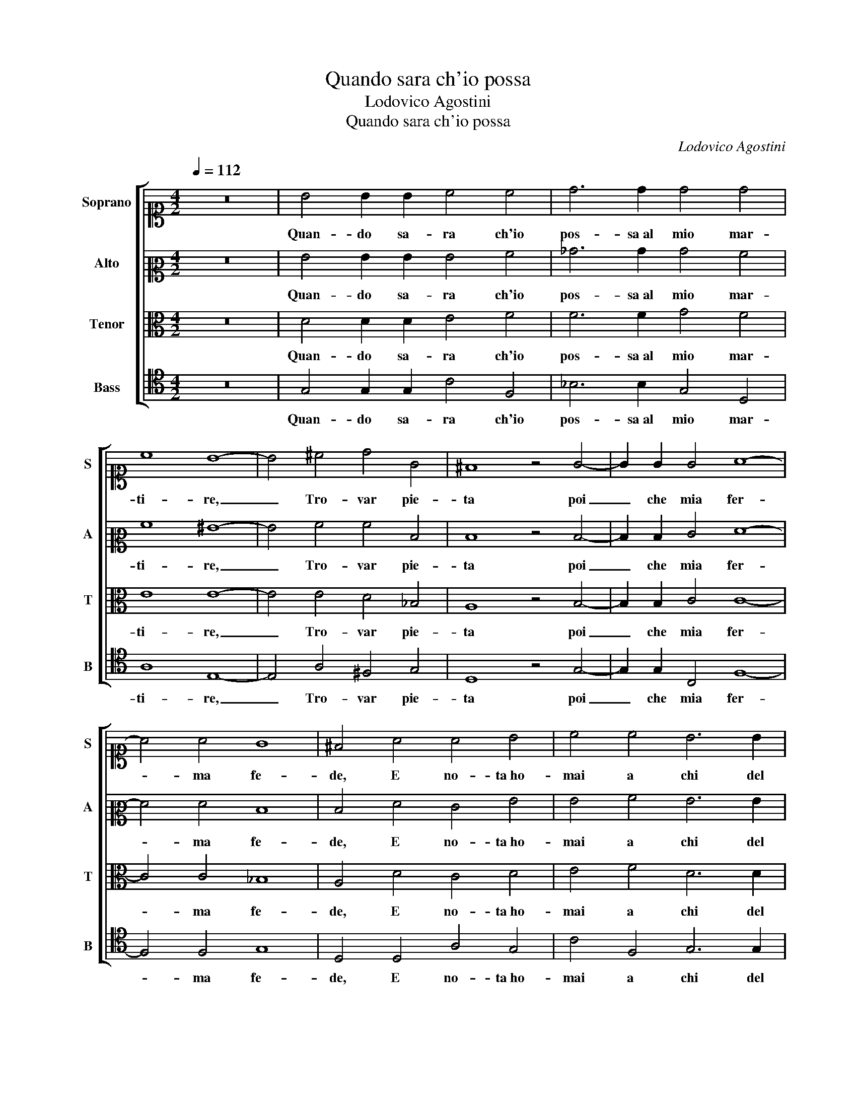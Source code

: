 X:1
T:Quando sara ch'io possa
T:Lodovico Agostini
T:Quando sara ch'io possa
C:Lodovico Agostini
%%score [ 1 2 3 4 ]
L:1/8
Q:1/4=112
M:4/2
K:C
V:1 alto1 nm="Soprano" snm="S"
V:2 alto2 nm="Alto" snm="A"
V:3 alto nm="Tenor" snm="T"
V:4 tenor nm="Bass" snm="B"
V:1
 z16 | B4 B2 B2 c4 c4 | d6 d2 d4 d4 | c8 B8- | B4 ^c4 d4 G4 | ^F8 z4 G4- | G2 G2 G4 A8- | %7
w: |Quan- do sa- ra ch'io|pos- sa al mio mar-|ti- re,|_ Tro- var pie-|ta poi|_ che mia fer-|
 A4 A4 G8 | ^F4 A4 A4 B4 | c4 c4 B6 B2 | A4 G4 F8 | E8 G8 | E4 ^F4 G6 G2 | G4 c4 d4 c2 c2- | %14
w: * ma fe-|de, E no- ta ho-|mai a chi del|mio mo- ri-|re, So-|la e ca- gion ben|che cru- del nol cre-|
 c2 BA B4 c8 | z4 A4 G8 | E8 E4 A4- | A4 A4 A8- | A8 A8- | A4 G4 G8 | ^F12 A4 | B4 c4 c4 ^c4 | %22
w: * * * * de,|A- mor|poi che per|_ si lon-|* go|_ ser- vi-|re, Da|lei non spe- ro|
 d6 d2 d4 d2 c2- | c2 BA B4 c4 z2 A2- | A2 A2 A4 _B8- | B4 _B4 A4 A4 | G12 G4 | ^F8 G8 | %28
w: mai d'ha- ver mer- ce-|* * * * de, Tu|_ che'l poi far|_ pro- ve- di al|mio do-|lo- re,|
[M:3/2][Q:1/4=168] G4 G4 G4 | G8 A4 | A4 A4 B4 | c4 B8 | c8 z4 | B4 B4 B4 | c8 ^c4 | d4 _B4 A4 | %36
w: Ch'a me sa-|lu- te e a|te ri- sul-|ta ho- no-|re,|Ch'a me sa-|lu- te e a|te ri- sul-|
 A4 G8 | G12 |] %38
w: ta ho- no-|re.|
V:2
 z16 | G4 G2 G2 G4 A4 | _B6 B2 B4 A4 | A8 ^G8- | G4 A4 A4 D4 | D8 z4 D4- | D2 D2 E4 F8- | %7
w: |Quan- do sa- ra ch'io|pos- sa al mio mar-|ti- re,|_ Tro- var pie-|ta poi|_ che mia fer-|
 F4 F4 D8 | D4 F4 E4 G4 | G4 A4 G6 G2 | E4 E4 C8 | C4 G4 E4 D2 D2- | D2 ^C2 D2 D2 D4 z2 D2 | %13
w: * ma fe-|de, E no- ta ho-|mai a chi del|mio mo- ri-|re, So- la e ca- gion,|_ So- la e ca- gion ben|
 E4 F6 G4 E2 | G8 G8 | z4 F4 E8 | C12 C4 | F4 F4 E8- | E8 F8- | F4 D4 _E8 | D12 ^F4 | G4 A4 G4 A4 | %22
w: che cru- del nol|cre- de,|A- mor|poi che|per si lon-|* go|_ ser- vi-|re, Da|lei non spe- ro|
 A6 A2 _B4 A4 | G8 G4 z2 F2- | F2 F2 F4 F8- | F4 G4 E4 F4 | D12 C4 | D8 D8 |[M:3/2] _E4 E4 E4 | %29
w: mai d'ha- ver mer-|ce- de, Tu|_ che'l poi far|_ pro- ve- di al|mio do-|lo- re,|Ch'a me sa-|
 D8 F4 | E4 F4 D4 | G4 G8 | G8 z4 | G4 G4 G4 | G8 A4 | A4 G4 E4 | F4 D8 | E12 |] %38
w: lu- te e a|te ri- sul-|ta ho- no-|re,|Ch'a me sa-|lu- te e a|te ri- sul-|ta ho- no-|re.|
V:3
 z16 | D4 D2 D2 E4 F4 | F6 F2 G4 F4 | E8 E8- | E4 E4 D4 _B,4 | A,8 z4 B,4- | B,2 B,2 C4 C8- | %7
w: |Quan- do sa- ra ch'io|pos- sa al mio mar-|ti- re,|_ Tro- var pie-|ta poi|_ che mia fer-|
 C4 C4 _B,8 | A,4 D4 C4 D4 | E4 F4 D6 D2 | C4 B,4 A,8 | G,8 C6 B,2 | A,2 A,4 A,2 B,6 B,2 | %13
w: * ma fe-|de, E no- ta ho-|mai a chi del|mio mo- ri-|re, So- *|* la e ca- gion ben|
 C4 F,4 _B,4 C4 | G,8 C8- | C8 z4 C4 | G,6 G,2 G,4 A,4 | C4 D8 C2 B,2 | C8 C8- | C4 B,4 C8 | %20
w: che cru- del nol|cre- de,|_ A-|mor poi che per|si lon- * *|* go|_ ser- vi-|
 A,12 D4 | D4 F4 E4 E4 | F6 F2 F4 F4 | D8 E4 z2 C2- | C2 C2 C4 D8- | D4 D4 C8- | C4 _B,4 B,4 G,4 | %27
w: re, Da|lei non spe- ro|mai d'ha- ver mer-|ce- de, Tu|_ che'l poi far|_ pro- ve-|* di al mio do-|
 A,8 B,8 |[M:3/2] C4 C4 C4 | B,8 D4 | C4 C4 B,4 | E4 D8 | E8 z4 | D4 D4 D4 | E8 E4 | F4 D4 C4 | %36
w: lo- re,|Ch'a me sa-|lu- te e a|te ri- sul-|ta ho- no-|re,|Ch'a me sa-|lu- te e a|te ri- sul-|
 C4 C4 B,4 | C12 |] %38
w: ta ho- no- *|re.|
V:4
 z16 | G,4 G,2 G,2 C4 F,4 | _B,6 B,2 G,4 D,4 | A,8 E,8- | E,4 A,4 ^F,4 G,4 | D,8 z4 G,4- | %6
w: |Quan- do sa- ra ch'io|pos- sa al mio mar-|ti- re,|_ Tro- var pie-|ta poi|
 G,2 G,2 C,4 F,8- | F,4 F,4 G,8 | D,4 D,4 A,4 G,4 | C4 F,4 G,6 G,2 | A,4 E,4 F,8 | C,12 G,4 | %12
w: _ che mia fer-|* ma fe-|de, E no- ta ho-|mai a chi del|mio mo- ri-|re, So-|
 A,4 D,4 G,8 | z16 | z16 | F,8 C,8- | C,4 C,4 E,4 F,4- | F,4 D,4 A,8- | A,8 F,8- | F,4 G,4 C,8 | %20
w: la e ca- gion,|||A- mor|_ poi che per|_ si lon-|* go|_ ser- vi-|
 D,12 D,4 | G,4 F,4 C4 A,4 | D6 D2 _B,4 F,4 | G,8 C,4 z2 F,2- | F,2 F,2 F,4 _B,8- | %25
w: re, Da|lei non spe- ro|mai d'ha- ver mer-|ce- de, Tu|_ che'l poi far|
 B,4 G,4 A,4 F,4 | G,4 G,4 _E,8 | D,8 G,8 |[M:3/2] C,4 C,4 C,4 | G,8 D,4 | A,4 F,4 G,4 | C,4 G,8 | %32
w: _ pro- ve- di al|mio do- lo-|* re,|Ch'a me sa-|lu- te e a|te ri- sul-|ta ho- no-|
 C,8 z4 | G,4 G,4 G,4 | C8 A,4 | D4 G,4 A,4 | F,4 G,8 | C,12 |] %38
w: re,|Ch'a me sa-|lu- te e a|te ri- sul-|ta ho- no-|re.|

